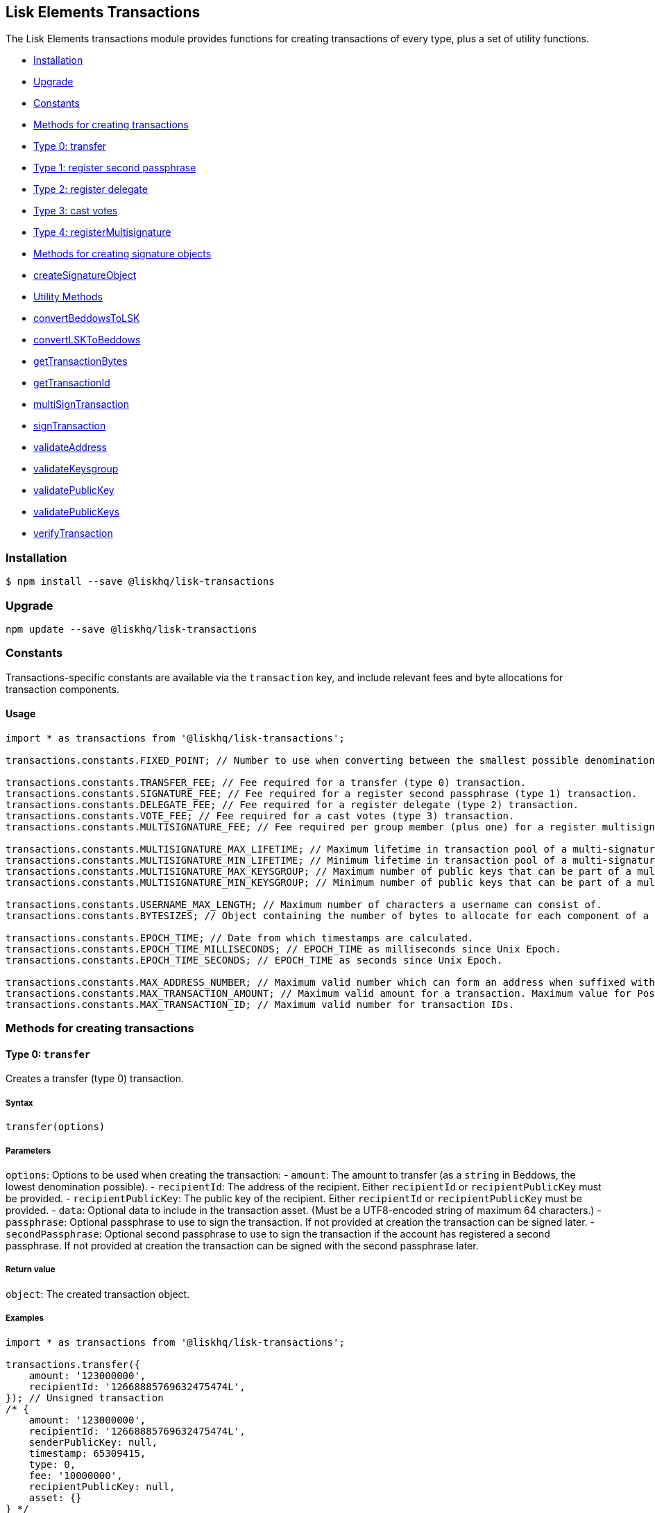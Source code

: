 [[lisk-elements-transactions]]
Lisk Elements Transactions
--------------------------

The Lisk Elements transactions module provides functions for creating
transactions of every type, plus a set of utility functions.

* link:#installation[Installation]
* link:#upgrade[Upgrade]
* link:#constants[Constants]
* link:#methods-for-creating-transactions[Methods for creating
transactions]
* link:#type-0-transfer[Type 0: transfer]
* link:#type-1-registersecondpassphrase[Type 1: register second
passphrase]
* link:#type-2-registerdelegate[Type 2: register delegate]
* link:#type-3-castvotes[Type 3: cast votes]
* link:#type-4-registermultisignature[Type 4: registerMultisignature]
* link:#methods-for-creating-signature-objects[Methods for creating
signature objects]
* link:#createSignatureObject[createSignatureObject]
* link:#utility-methods[Utility Methods]
* link:#convertBeddowsToLSK[convertBeddowsToLSK]
* link:#convertLSKToBeddows[convertLSKToBeddows]
* link:#getTransactionBytes[getTransactionBytes]
* link:#getTransactionId[getTransactionId]
* link:#multiSignTransaction[multiSignTransaction]
* link:#signTransaction[signTransaction]
* link:#validateAddress[validateAddress]
* link:#validateKeysgroup[validateKeysgroup]
* link:#validatePublicKey[validatePublicKey]
* link:#validatePublicKeys[validatePublicKeys]
* link:#verifyTransaction[verifyTransaction]

[[installation]]
Installation
~~~~~~~~~~~~

[source,bash]
----
$ npm install --save @liskhq/lisk-transactions
----

[[upgrade]]
Upgrade
~~~~~~~

[source,bash]
----
npm update --save @liskhq/lisk-transactions
----

[[constants]]
Constants
~~~~~~~~~

Transactions-specific constants are available via the `transaction` key,
and include relevant fees and byte allocations for transaction
components.

[[usage]]
Usage
^^^^^

[source,js]
----
import * as transactions from '@liskhq/lisk-transactions';

transactions.constants.FIXED_POINT; // Number to use when converting between the smallest possible denomination and 1 LSK.

transactions.constants.TRANSFER_FEE; // Fee required for a transfer (type 0) transaction.
transactions.constants.SIGNATURE_FEE; // Fee required for a register second passphrase (type 1) transaction.
transactions.constants.DELEGATE_FEE; // Fee required for a register delegate (type 2) transaction.
transactions.constants.VOTE_FEE; // Fee required for a cast votes (type 3) transaction.
transactions.constants.MULTISIGNATURE_FEE; // Fee required per group member (plus one) for a register multisignature account (type 4) transaction.

transactions.constants.MULTISIGNATURE_MAX_LIFETIME; // Maximum lifetime in transaction pool of a multi-signature transaction in hours.
transactions.constants.MULTISIGNATURE_MIN_LIFETIME; // Minimum lifetime in transaction pool of a multi-signature transaction in hours.
transactions.constants.MULTISIGNATURE_MAX_KEYSGROUP; // Maximum number of public keys that can be part of a multi-signature group.
transactions.constants.MULTISIGNATURE_MIN_KEYSGROUP; // Minimum number of public keys that can be part of a multi-signature group.

transactions.constants.USERNAME_MAX_LENGTH; // Maximum number of characters a username can consist of.
transactions.constants.BYTESIZES; // Object containing the number of bytes to allocate for each component of a transaction.

transactions.constants.EPOCH_TIME; // Date from which timestamps are calculated.
transactions.constants.EPOCH_TIME_MILLISECONDS; // EPOCH_TIME as milliseconds since Unix Epoch.
transactions.constants.EPOCH_TIME_SECONDS; // EPOCH_TIME as seconds since Unix Epoch.

transactions.constants.MAX_ADDRESS_NUMBER; // Maximum valid number which can form an address when suffixed with an 'L'.
transactions.constants.MAX_TRANSACTION_AMOUNT; // Maximum valid amount for a transaction. Maximum value for PostgreSQL bigint.
transactions.constants.MAX_TRANSACTION_ID; // Maximum valid number for transaction IDs.
----

[[methods-for-creating-transactions]]
Methods for creating transactions
~~~~~~~~~~~~~~~~~~~~~~~~~~~~~~~~~

[[type-0-transfer]]
Type 0: `transfer`
^^^^^^^^^^^^^^^^^^

Creates a transfer (type 0) transaction.

[[syntax]]
Syntax
++++++

[source,js]
----
transfer(options)
----

[[parameters]]
Parameters
++++++++++

`options`: Options to be used when creating the transaction: - `amount`:
The amount to transfer (as a `string` in Beddows, the lowest
denomination possible). - `recipientId`: The address of the recipient.
Either `recipientId` or `recipientPublicKey` must be provided. -
`recipientPublicKey`: The public key of the recipient. Either
`recipientId` or `recipientPublicKey` must be provided. - `data`:
Optional data to include in the transaction asset. (Must be a
UTF8-encoded string of maximum 64 characters.) - `passphrase`: Optional
passphrase to use to sign the transaction. If not provided at creation
the transaction can be signed later. - `secondPassphrase`: Optional
second passphrase to use to sign the transaction if the account has
registered a second passphrase. If not provided at creation the
transaction can be signed with the second passphrase later.

[[return-value]]
Return value
++++++++++++

`object`: The created transaction object.

[[examples]]
Examples
++++++++

[source,js]
----
import * as transactions from '@liskhq/lisk-transactions';

transactions.transfer({
    amount: '123000000',
    recipientId: '12668885769632475474L',
}); // Unsigned transaction
/* {
    amount: '123000000',
    recipientId: '12668885769632475474L',
    senderPublicKey: null,
    timestamp: 65309415,
    type: 0,
    fee: '10000000',
    recipientPublicKey: null,
    asset: {}
} */

transactions.transfer({
    amount: '123000000',
    recipientId: '12668885769632475474L',
    data: 'Hello Lisk!',
    passphrase: 'robust swift grocery peasant forget share enable convince deputy road keep cheap',
}); // Signed transaction with data
/* {
    amount: '123000000',
    recipientId: '12668885769632475474L',
    senderPublicKey: '9d3058175acab969f41ad9b86f7a2926c74258670fe56b37c429c01fca9f2f0f',
    timestamp: 65309545,
    type: 0,
    fee: '10000000',
    recipientPublicKey: null,
    asset: { data: 'Hello Lisk!' },
    signature: 'ed4d9856db56ebe9a3a2f610cd0406b2db2f7639aebe85ea014366bf2188ac4c53f3e08b48cae52c46bb17bb218114126bdbc92f50d315cd2c4f90de4bc2090a',
    id: '7057643366947113201',
 } */
----

[[type-1-registersecondpassphrase]]
Type 1: `registerSecondPassphrase`
^^^^^^^^^^^^^^^^^^^^^^^^^^^^^^^^^^

Creates a register second passphrase (type 1) transaction.

[[syntax-1]]
Syntax
++++++

[source,js]
----
registerSecondPassphrase(options)
----

[[parameters-1]]
Parameters
++++++++++

`options`: Options to be used when creating the transaction: -
`secondPassphrase`: The second passphrase to register. - `passphrase`:
Optional passphrase to use to sign the transaction. If not provided at
creation the transaction can be signed later.

[[return-value-1]]
Return value
++++++++++++

`object`: The created transaction object.

[[examples-1]]
Examples
++++++++

[source,js]
----
transactions.registerSecondPassphrase({
    secondPassphrase: 'drastic spot aerobic web wave tourist library first scout fatal inherit arrange',
}); // Unsigned transaction
/* {
    amount: '0',
    recipientId: '',
    senderPublicKey: null,
    timestamp: 65309702,
    type: 1,
    fee: '500000000',
    asset: {
        signature: {
            publicKey: '44fc724f611d822fbb946e4084d27cc07197bb3ab4d0406a17ade813cd7aee15',
        },
    },
} */

transactions.registerSecondPassphrase({
    secondPassphrase: 'drastic spot aerobic web wave tourist library first scout fatal inherit arrange',
    passphrase: 'robust swift grocery peasant forget share enable convince deputy road keep cheap',
}); // Signed transaction
/* {
    amount: '0',
    recipientId: '',
    senderPublicKey: '9d3058175acab969f41ad9b86f7a2926c74258670fe56b37c429c01fca9f2f0f',
    timestamp: 65309811,
    type: 1,
    fee: '500000000',
    asset: {
        signature: {
            publicKey: '44fc724f611d822fbb946e4084d27cc07197bb3ab4d0406a17ade813cd7aee15',
        },
    },
    signature: '6ca03f099e24a9e0ad99db728d1e60a242e64a124a591332c1adefab7b0d4a8334ac6f8a796f9da332ffe6c6f62c0c0af4fd72ec88129a2eb2892a7fc582360f',
    id: '2058392482756095027',
 } */
----

[[type-2-registerdelegate]]
Type 2: `registerDelegate`
^^^^^^^^^^^^^^^^^^^^^^^^^^

Creates a register delegate (type 2) transaction.

[[syntax-2]]
Syntax
++++++

[source,js]
----
registerDelegate(options)
----

[[parameters-2]]
Parameters
++++++++++

`options`: Options to be used when creating the transaction: -
`username`: The delegate username to register. - `passphrase`: Optional
passphrase to use to sign the transaction. If not provided at creation
the transaction can be signed later. - `secondPassphrase`: Optional
second passphrase to use to sign the transaction if the account has
registered a second passphrase. If not provided at creation the
transaction can be signed with the second passphrase later.

[[return-value-2]]
Return value
++++++++++++

`object`: The created transaction object.

[[examples-2]]
Examples
++++++++

[source,js]
----
transactions.registerDelegate({
    username: 'my first delegate',
}); // Unsigned transaction
/* {
    amount: '0',
    recipientId: '',
    senderPublicKey: null,
    timestamp: 65310046,
    type: 2,
    fee: '2500000000',
    asset: {
        delegate: {
            username: 'my first delegate',
        },
    },
} */

transactions.registerDelegate({
    username: 'my first delegate',
    passphrase: 'robust swift grocery peasant forget share enable convince deputy road keep cheap',
}); // Signed transaction
/* {
    amount: '0',
    recipientId: '',
    senderPublicKey: '9d3058175acab969f41ad9b86f7a2926c74258670fe56b37c429c01fca9f2f0f',
    timestamp: 65310098,
    type: 2,
    fee: '2500000000',
    asset: {
        delegate: {
            username: 'my first delegate',
        },
    },
    signature: '7e563f05627cb9e308e38835c10a6e198451a61953ea989c4af9e594bf72f024fad7743591fadd3a0abb09d0aae8432fcb64c858bf4f5650dd6a8cb7b9bcb102',
    id: '8421900798644594201',
 } */
----

[[type-3-castvotes]]
Type 3: `castVotes`
^^^^^^^^^^^^^^^^^^^

Creates a cast votes (type 3) transaction.

[[syntax-3]]
Syntax
++++++

[source,js]
----
castVotes(options)
----

[[parameters-3]]
Parameters
++++++++++

`options`: Options to be used when creating the transaction: - `votes`:
The public keys of the delegates to vote for. - `unvotes`: The public
keys of the delegates from whom you want to remove your vote. -
`passphrase`: Optional passphrase to use to sign the transaction. If not
provided at creation the transaction can be signed later. -
`secondPassphrase`: Optional second passphrase to use to sign the
transaction if the account has registered a second passphrase. If not
provided at creation the transaction can be signed with the second
passphrase later.

[[return-value-3]]
Return value
++++++++++++

`object`: The created transaction object.

[[examples-3]]
Examples
++++++++

[source,js]
----
transactions.castVotes({
    votes: ['9d3058175acab969f41ad9b86f7a2926c74258670fe56b37c429c01fca9f2f0f'],
}); // Unsigned transaction
/* {
    amount: '0',
    recipientId: null,
    senderPublicKey: null,
    timestamp: 65310301,
    type: 3,
    fee: '100000000',
    asset: {
        votes: [ '+9d3058175acab969f41ad9b86f7a2926c74258670fe56b37c429c01fca9f2f0f' ],
    },
} */

transactions.castVotes({
    votes: ['9d3058175acab969f41ad9b86f7a2926c74258670fe56b37c429c01fca9f2f0f'],
    unvotes: [
        '141b16ac8d5bd150f16b1caa08f689057ca4c4434445e56661831f4e671b7c0a',
        '3ff32442bb6da7d60c1b7752b24e6467813c9b698e0f278d48c43580da972135',
    ],
    passphrase: 'robust swift grocery peasant forget share enable convince deputy road keep cheap',
}); // Signed transaction
/* {
    amount: '0',
    recipientId: '8273455169423958419L',
    senderPublicKey: '9d3058175acab969f41ad9b86f7a2926c74258670fe56b37c429c01fca9f2f0f',
    timestamp: 65310424,
    type: 3,
    fee: '100000000',
    asset:
    { votes:
        [
            '+9d3058175acab969f41ad9b86f7a2926c74258670fe56b37c429c01fca9f2f0f',
            '-141b16ac8d5bd150f16b1caa08f689057ca4c4434445e56661831f4e671b7c0a',
            '-3ff32442bb6da7d60c1b7752b24e6467813c9b698e0f278d48c43580da972135',
        ],
    },
    signature: 'b6584c57fbfd79850b948a1f635a26aca93b4de4bb5c771c6a2d4c60d559e98abedff7daff923e6faf0195fceadca4201b29c3845a7f3bd644ccb47f26bb4800',
    id: '3341515364155323205',
 } */
----

[[type-4-registermultisignature]]
Type 4: `registerMultisignature`
^^^^^^^^^^^^^^^^^^^^^^^^^^^^^^^^

Creates a register multisignature account (type 4) transaction.

[[syntax-4]]
Syntax
++++++

[source,js]
----
registerMultisignature(options)
----

[[parameters-4]]
Parameters
++++++++++

`options`: Options to be used when creating the transaction: -
`keysgroup`: An array of public keys which should form part of the
multisignature group. - `lifetime`: The time to wait for enough
signatures before a transaction becomes invalid. - `minimum`: The
minimum number of signatures required to authorise a transaction. -
`passphrase`: Optional passphrase to use to sign the transaction. If not
provided at creation the transaction can be signed later. -
`secondPassphrase`: Optional second passphrase to use to sign the
transaction if the account has registered a second passphrase. If not
provided at creation the transaction can be signed with the second
passphrase later.

[[return-value-4]]
Return value
++++++++++++

`object`: The created transaction object.

[[examples-4]]
Examples
++++++++

[source,js]
----
transactions.registerMultisignature({
    keysgroup: [
        '9d3058175acab969f41ad9b86f7a2926c74258670fe56b37c429c01fca9f2f0f',
        '141b16ac8d5bd150f16b1caa08f689057ca4c4434445e56661831f4e671b7c0a',
        '3ff32442bb6da7d60c1b7752b24e6467813c9b698e0f278d48c43580da972135',
    ],
    lifetime: 34,
    minimum: 2,
}); // Unsigned transaction
/* {
    amount: '0',
    recipientId: '',
    senderPublicKey: null,
    timestamp: 65310891,
    type: 4,
    fee: '2000000000',
    asset: {
        multisignature: {
            min: 2,
            lifetime: 34,
            keysgroup: [
                '+9d3058175acab969f41ad9b86f7a2926c74258670fe56b37c429c01fca9f2f0f',
                '+141b16ac8d5bd150f16b1caa08f689057ca4c4434445e56661831f4e671b7c0a',
                '+3ff32442bb6da7d60c1b7752b24e6467813c9b698e0f278d48c43580da972135',
            ],
        },
    },
} */

transactions.registerMultisignature({
    keysgroup: [
        '9d3058175acab969f41ad9b86f7a2926c74258670fe56b37c429c01fca9f2f0f',
        '141b16ac8d5bd150f16b1caa08f689057ca4c4434445e56661831f4e671b7c0a',
        '3ff32442bb6da7d60c1b7752b24e6467813c9b698e0f278d48c43580da972135',
    ],
    lifetime: 34,
    minimum: 2,
    passphrase: 'robust swift grocery peasant forget share enable convince deputy road keep cheap',
}); // Signed transaction
/* {
    amount: '0',
    recipientId: '',
    senderPublicKey: null,
    timestamp: 65310891,
    type: 4,
    fee: '2000000000',
    asset: {
        multisignature: {
            min: 2,
            lifetime: 34,
            keysgroup: [
                '+9d3058175acab969f41ad9b86f7a2926c74258670fe56b37c429c01fca9f2f0f',
                '+141b16ac8d5bd150f16b1caa08f689057ca4c4434445e56661831f4e671b7c0a',
                '+3ff32442bb6da7d60c1b7752b24e6467813c9b698e0f278d48c43580da972135',
            ],
        },
    },
    signature: '74df8ac3d8c3de7ccc4cee021bc15b837800523b6dc81d46d6ec42e00a75ee6c72e7857f0a0efd7adf1e8e8ba42ccd08d3fb27042e28395426fb825823055207',
    id: '2588740215018444199',
 } */
----

[[methods-for-creating-signature-objects]]
Methods for creating signature objects
~~~~~~~~~~~~~~~~~~~~~~~~~~~~~~~~~~~~~~

[[createsignatureobject]]
createSignatureObject
^^^^^^^^^^^^^^^^^^^^^

Creates a signature object for a transaction from a multisignature
account.

[[syntax-5]]
Syntax
++++++

[source,js]
----
createSignatureObject(transaction, passphrase)
----

[[parameters-5]]
Parameters
++++++++++

`transaction`: The multisignature transaction to sign.

`passphrase`: Passphrase to use to sign the transaction.

[[return-value-5]]
Return value
++++++++++++

`object`: The signature object which can be broadcast to the network.
Contains `transactionId`, `publicKey` and `signature` hex `string`s.

[[examples-5]]
Examples
++++++++

[source,js]
----
transactions.createSignatureObject({
    amount: '100',
    recipientId: '123L',
    senderPublicKey: '0b68c5d745d47998768a14b92b221ded2292e21b62846f8f968fdbcd9b52ae4d',
    timestamp: 65568696,
    type: 0,
    fee: '10000000',
    recipientPublicKey: null,
    asset: {},
    signature: 'ae6a6f11527213a5eb9b7b673579f06ec94722fd07c9cbd5269e0ce34b659453712c0ff259454dbad9eb4d3f713cb6deb446a18cea067dafa8828bed219f8104',
    id: '7601088739759476607',
});
/* {
    transactionId: '7601088739759476607',
    publicKey: '21b574e0eb66b550bb20d4e8b07a9e4a02f7c52cbaad51753dc915c21f395644',
    signature: 'dde5372986f26a3b4f52ba40b25d7d363a97801db207346c7aa7bffa2779b74466cb9b960f120a19e2f920f688fd0fc60bdc04e54b0a67cbfffb75339a72600a',
} */
----

[[utility-methods]]
Utility methods
~~~~~~~~~~~~~~~

[[convertbeddowstolsk]]
convertBeddowsToLSK
^^^^^^^^^^^^^^^^^^^

Converts amounts in Beddows (the smallest denomination) to amounts in
whole LSK.

[[syntax-6]]
Syntax
++++++

[source,js]
----
convertBeddowsToLSK(amount)
----

[[parameters-6]]
Parameters
++++++++++

`amount`: `string` decimal representation of amount to be converted.

[[return-value-6]]
Return value
++++++++++++

`string`: Amount in LSK.

[[examples-6]]
Examples
++++++++

[source,js]
----
transactions.utils.convertBeddowsToLSK('100000'); // '0.001'
----

[[convertlsktobeddows]]
convertLSKToBeddows
^^^^^^^^^^^^^^^^^^^

Converts amounts in whole LSK to amounts in Beddows (the smallest
denomination).

[[syntax-7]]
Syntax
++++++

[source,js]
----
convertLSKToBeddows(amount)
----

[[parameters-7]]
Parameters
++++++++++

`amount`: `string` decimal representation of amount to be converted.

[[return-value-7]]
Return value
++++++++++++

`string`: Amount in Beddows.

[[examples-7]]
Examples
++++++++

[source,js]
----
transactions.utils.convertLSKToBeddows('0.001'); // '100000'
----

[[gettransactionbytes]]
getTransactionBytes
^^^^^^^^^^^^^^^^^^^

Returns a byte array representation of a transaction object.

[[syntax-8]]
Syntax
++++++

[source,js]
----
getTransactionBytes(transaction)
----

[[parameters-8]]
Parameters
++++++++++

`transaction`: `object` representation of a transaction.

[[return-value-8]]
Return value
++++++++++++

`buffer`: Byte array representation of the transaction

[[examples-8]]
Examples
++++++++

[source,js]
----
transactions.utils.getTransactionBytes({
    amount: '100',
    recipientId: '123L',
    senderPublicKey: '0b68c5d745d47998768a14b92b221ded2292e21b62846f8f968fdbcd9b52ae4d',
    timestamp: 65568696,
    type: 0,
    fee: '10000000',
    recipientPublicKey: null,
    asset: {},
    signature: 'ae6a6f11527213a5eb9b7b673579f06ec94722fd07c9cbd5269e0ce34b659453712c0ff259454dbad9eb4d3f713cb6deb446a18cea067dafa8828bed219f8104',
    id: '7601088739759476607',
}); // <Buffer 00 b8 7f e8 03 0b 68 c5 d7 45 d4 79 98 76 8a 14 b9 2b 22 1d ed 22 92 e2 1b 62 84 6f 8f 96 8f db cd 9b 52 ae 4d 00 00 00 00 00 00 00 7b 64 00 00 00 00 ... >
----

[[gettransactionid]]
getTransactionId
^^^^^^^^^^^^^^^^

Returns a transaction ID for a transaction.

[[syntax-9]]
Syntax
++++++

[source,js]
----
getTransactionId(transaction)
----

[[parameters-9]]
Parameters
++++++++++

`transaction`: The transaction whose ID is required.

[[return-value-9]]
Return value
++++++++++++

`string`: The transaction ID.

[[examples-9]]
Examples
++++++++

[source,js]
----
transactions.utils.getTransactionId({
    amount: '100',
    recipientId: '123L',
    senderPublicKey: '0b68c5d745d47998768a14b92b221ded2292e21b62846f8f968fdbcd9b52ae4d',
    timestamp: 65568696,
    type: 0,
    fee: '10000000',
    recipientPublicKey: null,
    asset: {},
    signature: 'ae6a6f11527213a5eb9b7b673579f06ec94722fd07c9cbd5269e0ce34b659453712c0ff259454dbad9eb4d3f713cb6deb446a18cea067dafa8828bed219f8104',
}); // '7601088739759476607'
----

[[multisigntransaction]]
multiSignTransaction
^^^^^^^^^^^^^^^^^^^^

Signs a transaction from a multisignature account using a passphrase.

[[syntax-10]]
Syntax
++++++

[source,js]
----
multiSignTransaction(transaction, passphrase)
----

[[parameters-10]]
Parameters
++++++++++

`transaction`: The multisignature transaction to sign.

`passphrase`: The passphrase to use to sign the transaction.

[[return-value-10]]
Return value
++++++++++++

`string`: The signature.

[[examples-10]]
Examples
++++++++

[source,js]
----
transactions.utils.multiSignTransaction(
    {
        amount: '100',
        recipientId: '123L',
        senderPublicKey: '0b68c5d745d47998768a14b92b221ded2292e21b62846f8f968fdbcd9b52ae4d',
        timestamp: 65568696,
        type: 0,
        fee: '10000000',
        recipientPublicKey: null,
        asset: {},
        signature: 'ae6a6f11527213a5eb9b7b673579f06ec94722fd07c9cbd5269e0ce34b659453712c0ff259454dbad9eb4d3f713cb6deb446a18cea067dafa8828bed219f8104',
    },
    'robust swift grocery peasant forget share enable convince deputy road keep cheap'
); // '27072c5eb4861792280bf3fc09f3bc7b0f81694cfd728cb810bf9fc4b18127d2885cf5235aa8e01d632092030e62f94b9b53394297cdd6a79b180f5e169dc80b'
----

[[signtransaction]]
signTransaction
^^^^^^^^^^^^^^^

Signs a transaction using a passphrase.

[[syntax-11]]
Syntax
++++++

[source,js]
----
signTransaction(transaction, passphrase)
----

[[parameters-11]]
Parameters
++++++++++

`transaction`: The transaction to sign.

`passphrase`: The passphrase to use to sign the transaction.

[[return-value-11]]
Return value
++++++++++++

`string`: The signature.

[[examples-11]]
Examples
++++++++

[source,js]
----
transactions.utils.signTransaction(
    {
        amount: '100',
        recipientId: '123L',
        senderPublicKey: '0b68c5d745d47998768a14b92b221ded2292e21b62846f8f968fdbcd9b52ae4d',
        timestamp: 65568696,
        type: 0,
        fee: '10000000',
        recipientPublicKey: null,
        asset: {},
    },
    'robust swift grocery peasant forget share enable convince deputy road keep cheap'
); // '27072c5eb4861792280bf3fc09f3bc7b0f81694cfd728cb810bf9fc4b18127d2885cf5235aa8e01d632092030e62f94b9b53394297cdd6a79b180f5e169dc80b'
----

[[validateaddress]]
validateAddress
^^^^^^^^^^^^^^^

Validates a Lisk address.

[[syntax-12]]
Syntax
++++++

[source,js]
----
validateAddress(address)
----

[[parameters-12]]
Parameters
++++++++++

`address`: The Lisk address to validate.

[[return-value-12]]
Return value
++++++++++++

`boolean`: `true` if the address is valid, otherwise an error will be
thrown.

[[examples-12]]
Examples
++++++++

[source,js]
----
transactions.utils.validateAddress('12981844261447786907L'); // true
----

[[validatekeysgroup]]
validateKeysgroup
^^^^^^^^^^^^^^^^^

Validates a keysgroup for a multisignature account.

[[syntax-13]]
Syntax
++++++

[source,js]
----
validateKeysgroup(keysgroup)
----

[[parameters-13]]
Parameters
++++++++++

`keysgroup`: The keysgroup to validate.

[[return-value-13]]
Return value
++++++++++++

`boolean`: `true` if the keysgroup is an array of public keys which are
all valid and which contains no duplicates and which is of a valid
length. Otherwise an error will be thrown.

[[examples-13]]
Examples
++++++++

[source,js]
----
transactions.utils.validateKeysgroup([]); // Throws 'Expected between 1 and 16 public keys in the keysgroup.'
----

[[validatepublickey]]
validatePublicKey
^^^^^^^^^^^^^^^^^

Validates a public key.

[[syntax-14]]
Syntax
++++++

[source,js]
----
validatePublicKey(publicKey)
----

[[parameters-14]]
Parameters
++++++++++

`publicKey`: The public key to validate.

[[return-value-14]]
Return value
++++++++++++

`boolean`: `true` if the public key is valid, otherwise an error will be
thrown.

[[examples-14]]
Examples
++++++++

[source,js]
----
transactions.utils.validatePublicKey('0b68c5d745d47998768a14b92b221ded2292e21b62846f8f968fdbcd9b52ae4d'); // true
----

[[validatepublickeys]]
validatePublicKeys
^^^^^^^^^^^^^^^^^^

Validates an array of public keys.

[[syntax-15]]
Syntax
++++++

[source,js]
----
validatePublicKeys(publicKeys)
----

[[parameters-15]]
Parameters
++++++++++

`publicKeys`: The public keys to validate.

[[return-value-15]]
Return value
++++++++++++

`boolean`: `true` if the public keys are all valid and there are no
duplicates, otherwise an error will be thrown.

[[examples-15]]
Examples
++++++++

[source,js]
----
transactions.utils.validatePublicKeys([
    '0b68c5d745d47998768a14b92b221ded2292e21b62846f8f968fdbcd9b52ae4d',
    '0b68c5d745d47998768a14b92b221ded2292e21b62846f8f968fdbcd9b52ae4d'
]); // Throws 'Error: Duplicated public key: 0b68c5d745d47998768a14b92b221ded2292e21b62846f8f968fdbcd9b52ae4d.'
----

[[validatetransaction]]
`validateTransaction`
^^^^^^^^^^^^^^^^^^^^^

Checks whether the input transaction object has valid schema or not.

[[syntax-16]]
Syntax
++++++

[source,js]
----
validateTransaction(transaction)
----

[[parameters-16]]
Parameters
++++++++++

`transaction`: The transaction to validate.

[[return-value-16]]
Return value
++++++++++++

....
{
  valid: boolean,
  errors: [{
    dataPath: string,
    message: string
  }]
}
....

where `boolean`: `true` if the transaction object (without signature) is
valid, `false` if not.

[[examples-16]]
Examples
++++++++

[source,js]
----
transactions.utils.validateTransaction({
    amount: '100',
    recipientId: '123L',
    senderPublicKey: '0b68c5d745d47998768a14b92b221ded2292e21b62846f8f968fdbcd9b52ae4d',
    timestamp: 65568696,
    type: 0,
    fee: '10000000',
    recipientPublicKey: null,
    asset: {},
}); // true
----

[[verifytransaction]]
verifyTransaction
^^^^^^^^^^^^^^^^^

Verifies the signature (and optionally the second signature) for a
passphrase.

[[syntax-17]]
Syntax
++++++

[source,js]
----
verifyTransaction(transaction, [secondPublicKey])
----

[[parameters-17]]
Parameters
++++++++++

`transaction`: The transaction to verify.

`secondPublicKey`: The second public key to check if the transaction has
a second signature which should be verified.

[[return-value-17]]
Return value
++++++++++++

`boolean`: `true` if the signature is valid, `false` if not.

[[examples-17]]
Examples
++++++++

[source,js]
----
transactions.utils.verifyTransaction({
    amount: '100',
    recipientId: '123L',
    senderPublicKey: '0b68c5d745d47998768a14b92b221ded2292e21b62846f8f968fdbcd9b52ae4d',
    timestamp: 65568696,
    type: 0,
    fee: '10000000',
    recipientPublicKey: null,
    asset: {},
    signature: 'ae6a6f11527213a5eb9b7b673579f06ec94722fd07c9cbd5269e0ce34b659453712c0ff259454dbad9eb4d3f713cb6deb446a18cea067dafa8828bed219f8104',
}); // true
----
